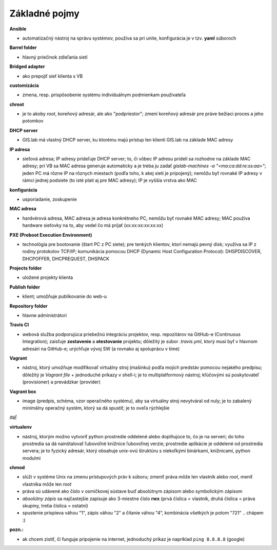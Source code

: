 **************
Základné pojmy
**************

**Ansible** 

- automatizačný nástroj na správu systémov, používa sa pri unite, konfigurácia 
  je v tzv. **yaml** súboroch

**Barrel folder**

- hlavný priečinok zdieľania sietí

**Bridged adapter**

- ako prepojiť sieť klienta s VB

**customizácia** 

- zmena, resp. prispôsobenie systému individuálnym podmienkam používateľa

**chroot**

- je to akoby *root*, koreňový adresár, ale ako "podpriestor"; zmení koreňový 
  adresár pre práve bežiaci proces a jeho potomkov

**DHCP server**

- GIS.lab má vlastný DHCP server, ku ktorému majú prístup len klienti GIS.lab
  na základe MAC adresy 

**IP adresa**

- sieťová adresa; IP adresy prideľuje DHCP server; to, či vôbec IP adresu 
  pridelí sa rozhodne na základe MAC adresy; pri VB sa MAC adresa generuje 
  automaticky a je treba ju 
  zadať `gislab-machines -a "<ma:ca:dd:re:ss:aa>"`; jeden PC má rôzne IP na rôznych
  miestach (podľa toho, k akej sieti je pripojený); nemôžu byť rovnaké IP adresy
  v rámci jednej podsiete (to isté platí aj pre MAC adresy); IP je vyššia vrstva 
  ako MAC

**konfigurácia** 

- usporiadanie, zoskupenie

**MAC adresa**

- hardvérová adresa, MAC adresa je adresa konkrétneho PC, nemôžu byť rovnaké 
  MAC adresy; MAC používa hardware sieťovky na to, aby vedel čo má prijať 
  (xx:xx:xx:xx:xx:xx)

**PXE (Preboot Execution Environment)**

- technológia pre bootovanie (štart PC z PC siete); pre tenkých klientov, ktorí 
  nemajú pevný disk; využíva sa IP z rodiny protokolov TCP/IP; komunikácia 
  pomocou DHCP (Dynamic Host Configuration Protocol): DHSPDISCOVER, DHCPOFFER,
  DHCPREQUEST, DHSPACK   

**Projects folder**

- uložené projekty klienta

**Publish folder**

- klient; umožňuje publikovanie do web-u

**Repository folder**

- hlavne administrátori

**Travis CI**

- webová služba podporujúca priebežnú integráciu projektov, resp. repozitárov 
  na GitHub-e (Continuous Integration); zaisťuje **zostavenie** a **otestovanie** 
  projektu; dôležitý je súbor *.travis.yml*, ktorý musí byť v hlavnom adresári 
  na GitHub-e; urýchľuje vývoj SW (a rovnako aj spoluprácu v tíme) 

**Vagrant** 

- nástroj, ktorý umožňuje modifikovať virtuálny stroj (mašinku) podľa mojich 
  predstáv pomocou nejakého predpisu; dôležitý je *Vagrant file* + jednoduché 
  príkazy v shell-i; je to multiplatformový nástroj; kľúčovými sú poskytovateľ
  (provisioner) a prevádzkar (provider)

**Vagrant box**

- image (predpis, schéma, vzor operačného systému), aby sa virtuálny stroj 
  nevytváral od nuly; je to zabalený minimálny operačný systém, ktorý sa dá 
  spustiť; je to oveľa rýchlejšie

*INÉ*

**virtualenv**

- nástroj, ktorým možno vytvoriť python prostredie oddelené alebo doplňujúce to,
  čo je na serveri; do toho prostredia sa dá nainštalovať ľubovoľné knižnice
  ľubovoľnej verzie; prostredie aplikácie je oddelené od prostredia servera; 
  je to fyzický adresár, ktorý obsahuje unix-ovú štruktúru s niekoľkými
  binárkami, knižnicami, python modulmi 

**chmod** 

- slúži v systéme Unix na zmenu prístupových práv k súboru; zmeniť práva môže 
  len vlastník alebo *root*, meniť vlastníka môže len *root*
- práva sú udávené ako číslo v osmičkovej sústave buď absolútnym zápisom
  alebo symbolickým zápisom
- *absolútny zápis* sa najčastejšie zapisuje ako 3-miestne číslo **rwx** (prvá 
  číslica = vlastník, druhá číslica = práva skupiny, tretia číslica = ostatní)
- spustenie prispieva váhou "1", zápis váhou "2" a čítanie váhou "4", kombinácia
  všetkých je potom "721" .. chápem :)

**pozn.:**

- ak chcem zistiť, či funguje pripojenie na internet, jednoduchý príkaz je 
  napríklad ``ping 8.8.8.8`` (google)

